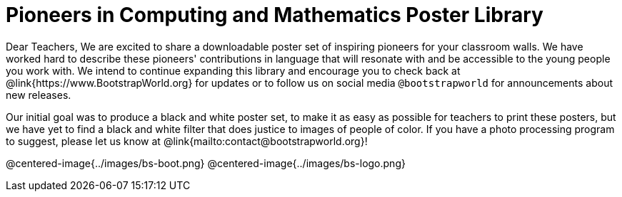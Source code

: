 = Pioneers in Computing and Mathematics Poster Library

Dear Teachers,
We are excited to share a downloadable poster set of inspiring pioneers for your classroom walls. We have worked hard to describe these pioneers' contributions in language that will resonate with and be accessible to the young people you work with. We intend to continue expanding this library and encourage you to check back at @link{https://www.BootstrapWorld.org} for updates or to follow us on social media `@bootstrapworld` for announcements about new releases.

Our initial goal was to produce a black and white poster set, to make it as easy as possible for teachers to print these posters, but we have yet to find a black and white filter that does justice to images of people of color. If you have a photo processing program to suggest, please let us know at @link{mailto:contact@bootstrapworld.org}!

@centered-image{../images/bs-boot.png}
@centered-image{../images/bs-logo.png}


